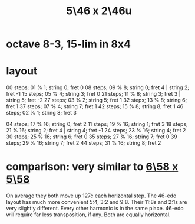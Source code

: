 :PROPERTIES:
:ID:       51ca5eaf-93d1-4a91-85cf-53291ec764ba
:END:
#+title: 5\46 x 2\46u
* octave 8-3, 15-lim in 8x4
* layout
  00 steps; 01 %  1; string 0; fret 0
  08 steps; 09 %  8; string 0; fret 4 | string 2; fret -1
  15 steps; 05 %  4; string 3; fret 0
  21 steps; 11 %  8; string 3; fret 3 | string 5; fret -2
  27 steps; 03 %  2; string 5; fret 1
  32 steps; 13 %  8; string 6; fret 1
  37 steps; 07 %  4; string 7; fret 1
  42 steps; 15 %  8; string 8; fret 1
  46 steps; 02 %  1; string 8; fret 3

  04 steps; 17 % 16; string 0; fret 2
  11 steps; 19 % 16; string 1; fret 3
  18 steps; 21 % 16; string 2; fret 4 | string 4; fret -1
  24 steps; 23 % 16; string 4; fret 2
  30 steps; 25 % 16; string 6; fret 0
  35 steps; 27 % 16; string 7; fret 0
  39 steps; 29 % 16; string 7; fret 2
  44 steps; 31 % 16; string 8; fret 2
* comparison: very similar to [[id:a291f843-ee45-40e9-923e-badfe65654a7][6\58 x 5\58]]
  On average they both move up 127c each horizontal step.
  The 46-edo layout has much more convenient 5:4, 3:2 and 9:8.
  Their 11:8s and 2:1s are very slightly different.
  Every other harmonic is in the same place.
  46-edo will require far less transposition, if any.
  Both are equally horizontal.
